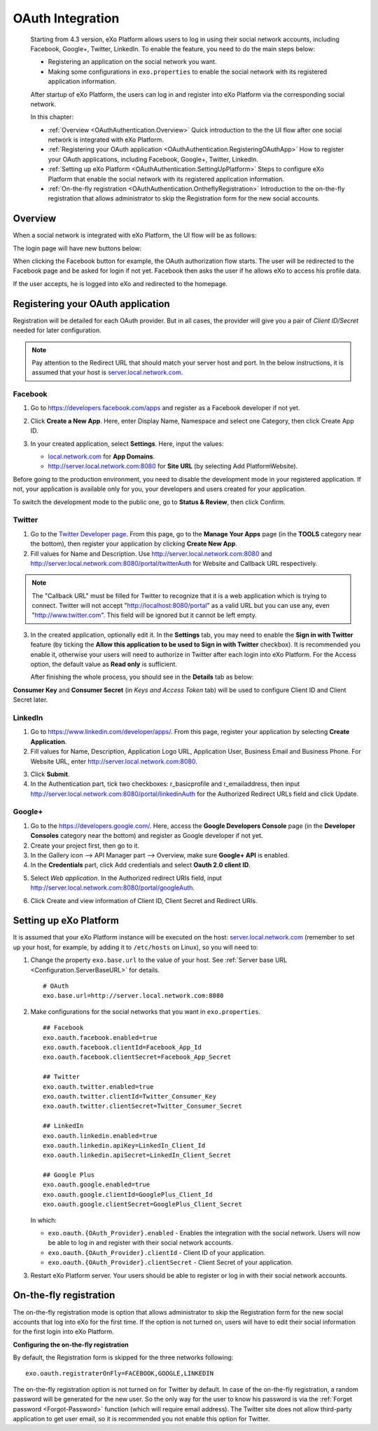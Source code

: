 .. _OAuthIntegration:

##################
OAuth Integration
##################

    Starting from 4.3 version, eXo Platform allows users to log in using 
    their social network accounts, including Facebook, Google+, Twitter, 
    LinkedIn. To enable the feature, you need to do the main steps 
    below:

    -  Registering an application on the social network you want.

    -  Making some configurations in ``exo.properties`` to enable the
       social network with its registered application information.

    After startup of eXo Platform, the users can log in and register into
    eXo Platform via the corresponding social network.

    In this chapter:

    -  :ref:`Overview <OAuthAuthentication.Overview>`
       Quick introduction to the the UI flow after one social network is
       integrated with eXo Platform.

    -  :ref:`Registering your OAuth application <OAuthAuthentication.RegisteringOAuthApp>`
       How to register your OAuth applications, including Facebook,
       Google+, Twitter, LinkedIn.

    -  :ref:`Setting up eXo Platform <OAuthAuthentication.SettingUpPlatform>`
       Steps to configure eXo Platform that enable the social network with
       its registered application information.

    -  :ref:`On-the-fly registration <OAuthAuthentication.OntheflyRegistration>`
       Introduction to the on-the-fly registration that allows
       administrator to skip the Registration form for the new social
       accounts.


.. _OAuthAuthentication.Overview:

========
Overview
========

When a social network is integrated with eXo Platform, the UI flow will be as
follows:

The login page will have new buttons below:

|image0|

When clicking the Facebook button for example, the OAuth authorization
flow starts. The user will be redirected to the Facebook page and be
asked for login if not yet. Facebook then asks the user if he allows eXo
to access his profile data.

|image1|

If the user accepts, he is logged into eXo and redirected to the
homepage.

.. _OAuthAuthentication.RegisteringOAuthApp:

==================================
Registering your OAuth application
==================================

Registration will be detailed for each OAuth provider. But in all cases,
the provider will give you a pair of *Client ID/Secret* needed for later
configuration.

.. note:: Pay attention to the Redirect URL that should match your 
          server host and port. In the below instructions, it is assumed 
          that your host is `server.local.network.com <server.local.network.com>`__.

.. _Facebook:

Facebook
~~~~~~~~~

1. Go to https://developers.facebook.com/apps and register as a Facebook
   developer if not yet.

2. Click **Create a New App**. Here, enter Display Name, Namespace and
   select one Category, then click Create App ID.

   |image2|

3. In your created application, select **Settings**. Here, input the
   values:

   -  `local.network.com <local.network.com>`__ for **App Domains**.

   -  http://server.local.network.com:8080 for **Site URL** (by 
      selecting Add PlatformWebsite).

|image3|

Before going to the production environment, you need to disable the
development mode in your registered application. If not, your
application is available only for you, your developers and users created
for your application.

|image4|

To switch the development mode to the public one, go to **Status &
Review**, then click |image5|\ Confirm.

|image6|

.. _Twitter:

Twitter
~~~~~~~~

1. Go to the `Twitter Developer page <https://dev.twitter.com/>`__. From
   this page, go to the **Manage Your Apps** page (in the **TOOLS**
   category near the bottom), then register your application by clicking
   **Create New App**.

2. Fill values for Name and Description. Use
   http://server.local.network.com:8080 and
   http://server.local.network.com:8080/portal/twitterAuth for Website 
   and Callback URL respectively.

|image7|


.. note:: The "Callback URL" must be filled for Twitter to recognize that it is a web application which is trying to connect. 
		  Twitter will not accept "http://localhost:8080/portal" as a valid URL but you can use any, even "http://www.twitter.com". 
		  This field will be ignored but it cannot be left empty.

3. In the created application, optionally edit it. In the **Settings** 
   tab, you may need to enable the **Sign in with Twitter** feature (by 
   ticking the **Allow this application to be used to Sign in with 
   Twitter** checkbox). It is recommended you enable it, otherwise your 
   users will need to authorize in Twitter after each login into eXo 
   Platform. For the Access option, the default value as **Read only** 
   is sufficient.

   After finishing the whole process, you should see in the **Details** tab
   as below:

|image8|

**Consumer Key** and **Consumer Secret** (in *Keys and Access Token*
tab) will be used to configure Client ID and Client Secret later.

.. _LinkedIn:

LinkedIn
~~~~~~~~~


1. Go to https://www.linkedin.com/developer/apps/. From this page, 
   register your application by selecting **Create Application**.

2. Fill values for Name, Description, Application Logo URL, Application
   User, Business Email and Business Phone. For Website URL, enter
   http://server.local.network.com:8080.

|image9|

3. Click **Submit**.

4. In the Authentication part, tick two checkboxes: r\_basicprofile and
   r\_emailaddress, then input
   http://server.local.network.com:8080/portal/linkedinAuth for the
   Authorized Redirect URLs field and click Update.

|image10|

.. _GooglePlus:

Google+
~~~~~~~~

1. Go to the https://developers.google.com/. Here, access the **Google
   Developers Console** page (in the **Developer Consoles** category 
   near the bottom) and register as Google developer if not yet.

2. Create your project first, then go to it.

3. In the Gallery icon --> API Manager part --> Overview, make sure  
   **Google+ API** is enabled.

4. In the **Credentials** part, click Add credentials and select **Oauth
   2.0 client ID**.

|image11|

5. Select *Web application*. In the Authorized redirect URIs field, 
   input http://server.local.network.com:8080/portal/googleAuth.

|image12|

6. Click Create and view information of Client ID, Client Secret and
   Redirect URIs.

|image13|


.. _OAuthAuthentication.SettingUpPlatform:

========================
Setting up eXo Platform
========================

It is assumed that your eXo Platform instance will be executed on the host:
`server.local.network.com <server.local.network.com>`__ (remember to set
up your host, for example, by adding it to ``/etc/hosts`` on Linux), so
you will need to:

1. Change the property ``exo.base.url`` to the value of your host. See
   :ref:`Server base URL <Configuration.ServerBaseURL>` for details.

   ::

       # OAuth
       exo.base.url=http://server.local.network.com:8080

2. Make configurations for the social networks that you want in
   ``exo.properties``.

   ::

		## Facebook
		exo.oauth.facebook.enabled=true
		exo.oauth.facebook.clientId=Facebook_App_Id
		exo.oauth.facebook.clientSecret=Facebook_App_Secret

		## Twitter
		exo.oauth.twitter.enabled=true
		exo.oauth.twitter.clientId=Twitter_Consumer_Key
		exo.oauth.twitter.clientSecret=Twitter_Consumer_Secret

		## LinkedIn
		exo.oauth.linkedin.enabled=true
		exo.oauth.linkedin.apiKey=LinkedIn_Client_Id
		exo.oauth.linkedin.apiSecret=LinkedIn_Client_Secret

		## Google Plus
		exo.oauth.google.enabled=true
		exo.oauth.google.clientId=GooglePlus_Client_Id
		exo.oauth.google.clientSecret=GooglePlus_Client_Secret

   In which:

   -  ``exo.oauth.{OAuth_Provider}.enabled`` - Enables the integration 
      with the social network. Users will now be able to log in and 
      register with their social network accounts.

   -  ``exo.oauth.{OAuth_Provider}.clientId`` - Client ID of your
      application.

   -  ``exo.oauth.{OAuth_Provider}.clientSecret`` - Client Secret of your
      application.

3. Restart eXo Platform server. Your users should be able to register 
   or log in with their social network accounts.

.. _OAuthAuthentication.OntheflyRegistration:

=======================
On-the-fly registration
=======================

The on-the-fly registration mode is option that allows administrator to
skip the Registration form for the new social accounts that log into eXo
for the first time. If the option is not turned on, users will have to
edit their social information for the first login into eXo Platform.

|image14|

**Configuring the on-the-fly registration**

By default, the Registration form is skipped for the three networks
following:

::

    exo.oauth.registraterOnFly=FACEBOOK,GOOGLE,LINKEDIN

The on-the-fly registration option is not turned on for Twitter by
default. In case of the on-the-fly registration, a random password will
be generated for the new user. So the only way for the user to know his
password is via the :ref:`Forget password <Forgot-Password>` function
(which will require email address). The Twitter site does not allow
third-party application to get user email, so it is recommended you not 
enable this option for Twitter.


.. |image0| image:: images/oauth/oauth_signin_buttons.png
.. |image1| image:: images/oauth/facebook_authorization_form.png
.. |image2| image:: images/oauth/facebook_create_new_app.png
.. |image3| image:: images/oauth/facebook_app_settings.png
.. |image4| image:: images/oauth/facebook_app_dashboard.png
.. |image5| image:: images/oauth/facebook_app_enable_public_button.png
.. |image6| image:: images/oauth/facebook_app_status_review_section.png
.. |image7| image:: images/oauth/twitter_create_app_form.png
.. |image8| image:: images/oauth/twitter_app_registration_details.png
.. |image9| image:: images/oauth/linkedIn_create_new_app_form.png
.. |image10| image:: images/oauth/linkedIn_authentication_keys.png
.. |image11| image:: images/oauth/googleplus_add_credentials.png
.. |image12| image:: images/oauth/googleplus_create_client_id.png
.. |image13| image:: images/oauth/googleplus_oauth_client.png
.. |image14| image:: images/oauth/register_new_account_form.png
